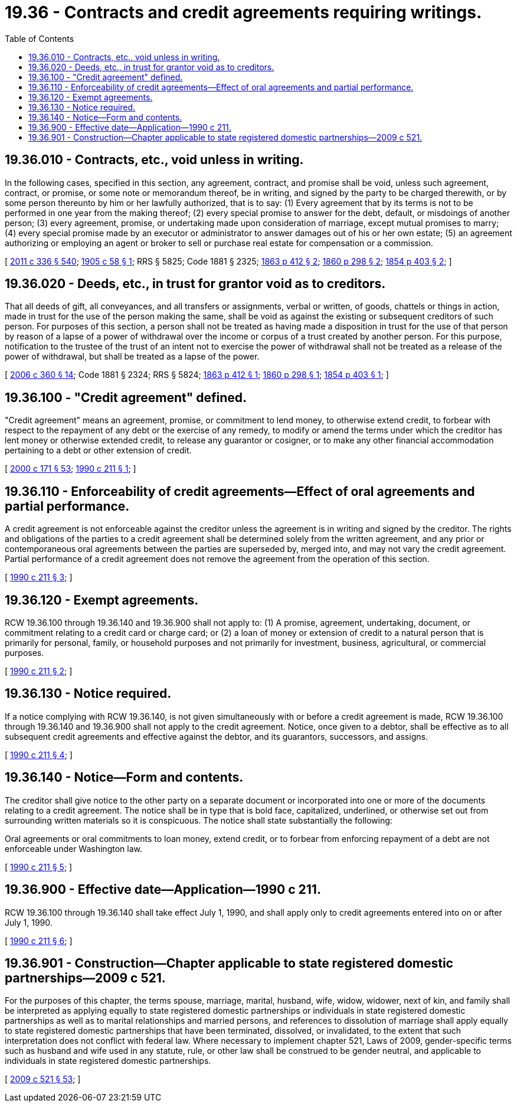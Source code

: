 = 19.36 - Contracts and credit agreements requiring writings.
:toc:

== 19.36.010 - Contracts, etc., void unless in writing.
In the following cases, specified in this section, any agreement, contract, and promise shall be void, unless such agreement, contract, or promise, or some note or memorandum thereof, be in writing, and signed by the party to be charged therewith, or by some person thereunto by him or her lawfully authorized, that is to say: (1) Every agreement that by its terms is not to be performed in one year from the making thereof; (2) every special promise to answer for the debt, default, or misdoings of another person; (3) every agreement, promise, or undertaking made upon consideration of marriage, except mutual promises to marry; (4) every special promise made by an executor or administrator to answer damages out of his or her own estate; (5) an agreement authorizing or employing an agent or broker to sell or purchase real estate for compensation or a commission.

[ http://lawfilesext.leg.wa.gov/biennium/2011-12/Pdf/Bills/Session%20Laws/Senate/5045.SL.pdf?cite=2011%20c%20336%20§%20540[2011 c 336 § 540]; http://leg.wa.gov/CodeReviser/documents/sessionlaw/1905c58.pdf?cite=1905%20c%2058%20§%201[1905 c 58 § 1]; RRS § 5825; Code 1881 § 2325; http://leg.wa.gov/CodeReviser/Pages/session_laws.aspx?cite=1863%20p%20412%20§%202[1863 p 412 § 2]; http://leg.wa.gov/CodeReviser/Pages/session_laws.aspx?cite=1860%20p%20298%20§%202[1860 p 298 § 2]; http://leg.wa.gov/CodeReviser/Pages/session_laws.aspx?cite=1854%20p%20403%20§%202[1854 p 403 § 2]; ]

== 19.36.020 - Deeds, etc., in trust for grantor void as to creditors.
That all deeds of gift, all conveyances, and all transfers or assignments, verbal or written, of goods, chattels or things in action, made in trust for the use of the person making the same, shall be void as against the existing or subsequent creditors of such person. For purposes of this section, a person shall not be treated as having made a disposition in trust for the use of that person by reason of a lapse of a power of withdrawal over the income or corpus of a trust created by another person. For this purpose, notification to the trustee of the trust of an intent not to exercise the power of withdrawal shall not be treated as a release of the power of withdrawal, but shall be treated as a lapse of the power.

[ http://lawfilesext.leg.wa.gov/biennium/2005-06/Pdf/Bills/Session%20Laws/Senate/6597-S.SL.pdf?cite=2006%20c%20360%20§%2014[2006 c 360 § 14]; Code 1881 § 2324; RRS § 5824; http://leg.wa.gov/CodeReviser/Pages/session_laws.aspx?cite=1863%20p%20412%20§%201[1863 p 412 § 1]; http://leg.wa.gov/CodeReviser/Pages/session_laws.aspx?cite=1860%20p%20298%20§%201[1860 p 298 § 1]; http://leg.wa.gov/CodeReviser/Pages/session_laws.aspx?cite=1854%20p%20403%20§%201[1854 p 403 § 1]; ]

== 19.36.100 - "Credit agreement" defined.
"Credit agreement" means an agreement, promise, or commitment to lend money, to otherwise extend credit, to forbear with respect to the repayment of any debt or the exercise of any remedy, to modify or amend the terms under which the creditor has lent money or otherwise extended credit, to release any guarantor or cosigner, or to make any other financial accommodation pertaining to a debt or other extension of credit.

[ http://lawfilesext.leg.wa.gov/biennium/1999-00/Pdf/Bills/Session%20Laws/House/2400.SL.pdf?cite=2000%20c%20171%20§%2053[2000 c 171 § 53]; http://leg.wa.gov/CodeReviser/documents/sessionlaw/1990c211.pdf?cite=1990%20c%20211%20§%201[1990 c 211 § 1]; ]

== 19.36.110 - Enforceability of credit agreements—Effect of oral agreements and partial performance.
A credit agreement is not enforceable against the creditor unless the agreement is in writing and signed by the creditor. The rights and obligations of the parties to a credit agreement shall be determined solely from the written agreement, and any prior or contemporaneous oral agreements between the parties are superseded by, merged into, and may not vary the credit agreement. Partial performance of a credit agreement does not remove the agreement from the operation of this section.

[ http://leg.wa.gov/CodeReviser/documents/sessionlaw/1990c211.pdf?cite=1990%20c%20211%20§%203[1990 c 211 § 3]; ]

== 19.36.120 - Exempt agreements.
RCW 19.36.100 through 19.36.140 and 19.36.900 shall not apply to: (1) A promise, agreement, undertaking, document, or commitment relating to a credit card or charge card; or (2) a loan of money or extension of credit to a natural person that is primarily for personal, family, or household purposes and not primarily for investment, business, agricultural, or commercial purposes.

[ http://leg.wa.gov/CodeReviser/documents/sessionlaw/1990c211.pdf?cite=1990%20c%20211%20§%202[1990 c 211 § 2]; ]

== 19.36.130 - Notice required.
If a notice complying with RCW 19.36.140, is not given simultaneously with or before a credit agreement is made, RCW 19.36.100 through 19.36.140 and 19.36.900 shall not apply to the credit agreement. Notice, once given to a debtor, shall be effective as to all subsequent credit agreements and effective against the debtor, and its guarantors, successors, and assigns.

[ http://leg.wa.gov/CodeReviser/documents/sessionlaw/1990c211.pdf?cite=1990%20c%20211%20§%204[1990 c 211 § 4]; ]

== 19.36.140 - Notice—Form and contents.
The creditor shall give notice to the other party on a separate document or incorporated into one or more of the documents relating to a credit agreement. The notice shall be in type that is bold face, capitalized, underlined, or otherwise set out from surrounding written materials so it is conspicuous. The notice shall state substantially the following:

Oral agreements or oral commitments to loan money, extend credit, or to forbear from enforcing repayment of a debt are not enforceable under Washington law.

[ http://leg.wa.gov/CodeReviser/documents/sessionlaw/1990c211.pdf?cite=1990%20c%20211%20§%205[1990 c 211 § 5]; ]

== 19.36.900 - Effective date—Application—1990 c 211.
RCW 19.36.100 through 19.36.140 shall take effect July 1, 1990, and shall apply only to credit agreements entered into on or after July 1, 1990.

[ http://leg.wa.gov/CodeReviser/documents/sessionlaw/1990c211.pdf?cite=1990%20c%20211%20§%206[1990 c 211 § 6]; ]

== 19.36.901 - Construction—Chapter applicable to state registered domestic partnerships—2009 c 521.
For the purposes of this chapter, the terms spouse, marriage, marital, husband, wife, widow, widower, next of kin, and family shall be interpreted as applying equally to state registered domestic partnerships or individuals in state registered domestic partnerships as well as to marital relationships and married persons, and references to dissolution of marriage shall apply equally to state registered domestic partnerships that have been terminated, dissolved, or invalidated, to the extent that such interpretation does not conflict with federal law. Where necessary to implement chapter 521, Laws of 2009, gender-specific terms such as husband and wife used in any statute, rule, or other law shall be construed to be gender neutral, and applicable to individuals in state registered domestic partnerships.

[ http://lawfilesext.leg.wa.gov/biennium/2009-10/Pdf/Bills/Session%20Laws/Senate/5688-S2.SL.pdf?cite=2009%20c%20521%20§%2053[2009 c 521 § 53]; ]

